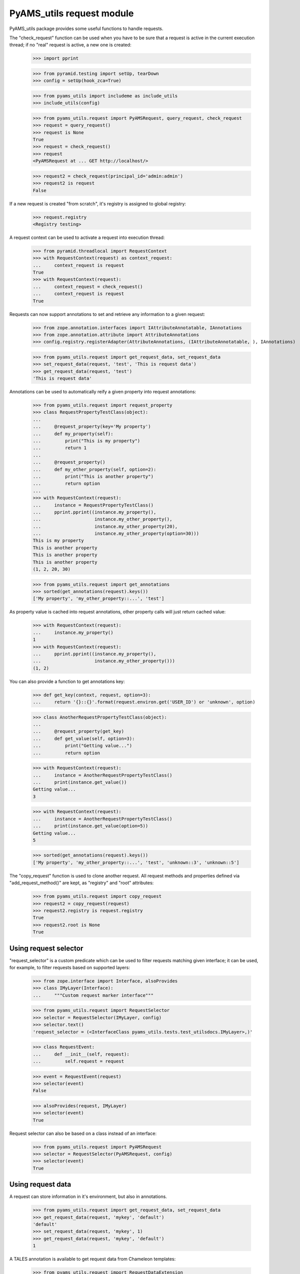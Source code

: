 
==========================
PyAMS_utils request module
==========================

PyAMS_utils package provides some useful functions to handle requests.

The "check_request" function can be used when you have to be sure that a request is active in
the current execution thread; if no "real" request is active, a new one is created:

    >>> import pprint

    >>> from pyramid.testing import setUp, tearDown
    >>> config = setUp(hook_zca=True)

    >>> from pyams_utils import includeme as include_utils
    >>> include_utils(config)

    >>> from pyams_utils.request import PyAMSRequest, query_request, check_request
    >>> request = query_request()
    >>> request is None
    True
    >>> request = check_request()
    >>> request
    <PyAMSRequest at ... GET http://localhost/>

    >>> request2 = check_request(principal_id='admin:admin')
    >>> request2 is request
    False

If a new request is created "from scratch", it's registry is assigned to global registry:

    >>> request.registry
    <Registry testing>

A request context can be used to activate a request into execution thread:

    >>> from pyramid.threadlocal import RequestContext
    >>> with RequestContext(request) as context_request:
    ...     context_request is request
    True
    >>> with RequestContext(request):
    ...     context_request = check_request()
    ...     context_request is request
    True

Requests can now support annotations to set and retrieve any information to a given request:

    >>> from zope.annotation.interfaces import IAttributeAnnotatable, IAnnotations
    >>> from zope.annotation.attribute import AttributeAnnotations
    >>> config.registry.registerAdapter(AttributeAnnotations, (IAttributeAnnotatable, ), IAnnotations)

    >>> from pyams_utils.request import get_request_data, set_request_data
    >>> set_request_data(request, 'test', 'This is request data')
    >>> get_request_data(request, 'test')
    'This is request data'

Annotations can be used to automatically reify a given property into request annotations:

    >>> from pyams_utils.request import request_property
    >>> class RequestPropertyTestClass(object):
    ...
    ...     @request_property(key='My property')
    ...     def my_property(self):
    ...         print("This is my property")
    ...         return 1
    ...
    ...     @request_property()
    ...     def my_other_property(self, option=2):
    ...         print("This is another property")
    ...         return option
    ...
    >>> with RequestContext(request):
    ...     instance = RequestPropertyTestClass()
    ...     pprint.pprint((instance.my_property(),
    ...                    instance.my_other_property(),
    ...                    instance.my_other_property(20),
    ...                    instance.my_other_property(option=30)))
    This is my property
    This is another property
    This is another property
    This is another property
    (1, 2, 20, 30)

    >>> from pyams_utils.request import get_annotations
    >>> sorted(get_annotations(request).keys())
    ['My property', 'my_other_property::...', 'test']

As property value is cached into request annotations, other property calls will just return
cached value:

    >>> with RequestContext(request):
    ...     instance.my_property()
    1
    >>> with RequestContext(request):
    ...     pprint.pprint((instance.my_property(),
    ...                    instance.my_other_property()))
    (1, 2)

You can also provide a function to get annotations key:

    >>> def get_key(context, request, option=3):
    ...     return '{}::{}'.format(request.environ.get('USER_ID') or 'unknown', option)

    >>> class AnotherRequestPropertyTestClass(object):
    ...
    ...     @request_property(get_key)
    ...     def get_value(self, option=3):
    ...         print("Getting value...")
    ...         return option

    >>> with RequestContext(request):
    ...     instance = AnotherRequestPropertyTestClass()
    ...     print(instance.get_value())
    Getting value...
    3

    >>> with RequestContext(request):
    ...     instance = AnotherRequestPropertyTestClass()
    ...     print(instance.get_value(option=5))
    Getting value...
    5

    >>> sorted(get_annotations(request).keys())
    ['My property', 'my_other_property::...', 'test', 'unknown::3', 'unknown::5']

The "copy_request" function  is used to clone another request. All request methods and properties
defined via "add_request_method()" are kept, as "registry" and "root" attributes:

    >>> from pyams_utils.request import copy_request
    >>> request2 = copy_request(request)
    >>> request2.registry is request.registry
    True
    >>> request2.root is None
    True


Using request selector
----------------------

"request_selector" is a custom predicate which can be used to filter requests matching given
interface; it can be used, for example, to filter requests based on supported layers:

    >>> from zope.interface import Interface, alsoProvides
    >>> class IMyLayer(Interface):
    ...     """Custom request marker interface"""

    >>> from pyams_utils.request import RequestSelector
    >>> selector = RequestSelector(IMyLayer, config)
    >>> selector.text()
    'request_selector = (<InterfaceClass pyams_utils.tests.test_utilsdocs.IMyLayer>,)'

    >>> class RequestEvent:
    ...     def __init__(self, request):
    ...         self.request = request

    >>> event = RequestEvent(request)
    >>> selector(event)
    False

    >>> alsoProvides(request, IMyLayer)
    >>> selector(event)
    True

Request selector can also be based on a class instead of an interface:

    >>> from pyams_utils.request import PyAMSRequest
    >>> selector = RequestSelector(PyAMSRequest, config)
    >>> selector(event)
    True


Using request data
------------------

A request can store information in it's environment, but also in annotations.

    >>> from pyams_utils.request import get_request_data, set_request_data
    >>> get_request_data(request, 'mykey', 'default')
    'default'
    >>> set_request_data(request, 'mykey', 1)
    >>> get_request_data(request, 'mykey', 'default')
    1

A TALES annotation is available to get request data from Chameleon templates:

    >>> from pyams_utils.request import RequestDataExtension
    >>> extension = RequestDataExtension(object(), request, None)
    >>> extension.render('mykey')
    1


Using PyAMS request factory
---------------------------

PyAMS_utils provides a custom request factory, which defines a custom permission checker which
can be used to check roles on it's context:

    >>> from pyams_utils.request import PyAMSRequest
    >>> request = check_request()
    >>> isinstance(request, PyAMSRequest)
    True

    >>> request.context = object()
    >>> request.has_permission('View')
    <Allowed instance at ... with msg 'No authentication policy in use.'>

So let's define an authentication policy:

    >>> from pyramid.authorization import ACLAuthorizationPolicy
    >>> from pyramid.authentication import BasicAuthAuthenticationPolicy
    >>> config.set_authorization_policy(ACLAuthorizationPolicy())
    >>> config.set_authentication_policy(BasicAuthAuthenticationPolicy(lambda a, b, c: True))

    >>> request.has_permission('View')
    <ACLDenied instance at ... with msg "ACLDenied permission 'View' via ACE '<default deny>' in ACL '<No ACL found on any object in resource lineage>' on context <object object at 0x...> for principals ['system.Everyone']">


Debugging request
-----------------

This function is used for Zope compatibility:

    >>> from pyams_utils.request import get_debug
    >>> get_debug(request).showTAL
    False


Tests cleanup:

    >>> tearDown()
